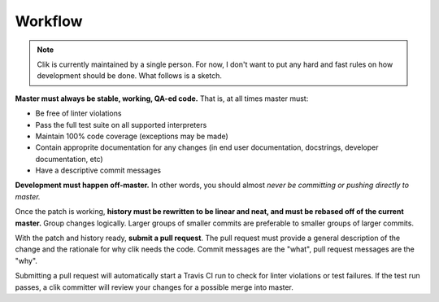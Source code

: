 
==========
 Workflow
==========

.. note::

   Clik is currently maintained by a single person. For now, I don't
   want to put any hard and fast rules on how development should be
   done. What follows is a sketch.

**Master must always be stable, working, QA-ed code.** That is, at all
times master must:

* Be free of linter violations
* Pass the full test suite on all supported interpreters
* Maintain 100% code coverage (exceptions may be made)
* Contain approprite documentation for any changes (in end user
  documentation, docstrings, developer documentation, etc)
* Have a descriptive commit messages

**Development must happen off-master.** In other words, you should
almost *never be committing or pushing directly to master.*

Once the patch is working, **history must be rewritten to be linear
and neat, and must be rebased off of the current master.** Group
changes logically. Larger groups of smaller commits are preferable to
smaller groups of larger commits.

With the patch and history ready, **submit a pull request**. The pull
request must provide a general description of the change and the
rationale for why clik needs the code. Commit messages are the "what",
pull request messages are the "why".

Submitting a pull request will automatically start a Travis CI run to
check for linter violations or test failures. If the test run passes,
a clik committer will review your changes for a possible merge into
master.
